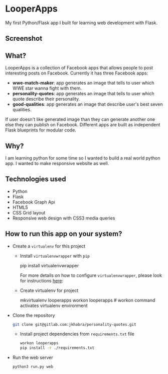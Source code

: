 * LooperApps

My first Python/Flask app I built for learning web development with Flask.

** Screenshot

[[file:LooperApps/Screen Shot 2017-07-18 at 12.43.49 PM_2017-07-18_12-55-52.png]]
** What?

LooperApps is a collection of Facebook apps that allows people to post interesting posts on Facebook. Currently it has three Facebook apps:

- *wwe-match-maker*: app generates an image that tells to user which WWE star wanna fight with them.
- *personality-quotes*: app generates an image that tells to user which quote describe their personality.
- *good-qualities*: app generates an image that describe user's best seven qualities.

If user doesn't like generated image than they can generate another one else they can publish on Facebook. Different apps are built as independent Flask blueprints for modular code.

** Why?

I am learning python for some time so I wanted to build a real world python app. I wanted to make responsive website as well.

** Technologies used

- Python
- Flask
- Facebook Graph Api
- HTML5
- CSS Grid layout
- Responsive web design with CSS3 media queries

** How to run this app on your system?

 - Create a =virtualenv= for this project

   - Install =virtualenvwrapper= with =pip=

       #+BEGIN_EXAMPLE sh
       pip install virtualenvwrapper
       #+END_EXAMPLE

       For more details on how to configure =virtualenvwrapper=, please look for instructions [[https://virtualenvwrapper.readthedocs.io/en/latest/][here]]:

   - Create virtualenv for project

     #+BEGIN_EXAMPLE sh
     mkvirtualenv looperapps
     workon looperapps # workon command activates virtualenv environment
     #+END_EXAMPLE

 - Clone the repository

   #+BEGIN_SRC sh
   git clone git@gitlab.com:jkhabra/personality-quotes.git
   #+END_SRC

   - Install project dependencies from =requirements.txt= file

     #+BEGIN_SRC sh
     workon looperapps
     pip install -r ./requirements.txt
     #+END_SRC

 - Run the web server

   #+BEGIN_SRC sh
   python3 run.py web
   #+END_SRC
